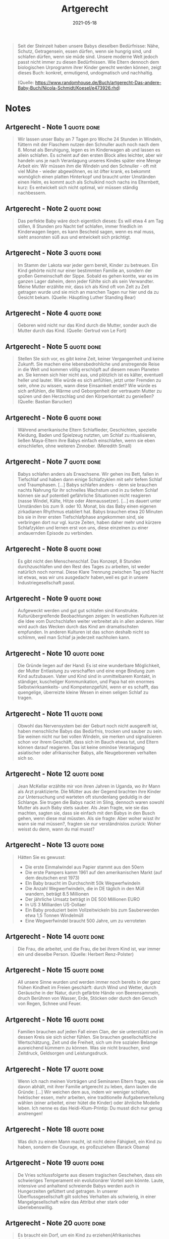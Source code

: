 :PROPERTIES:
:ID:       67080028-4f04-4174-a2ae-60022d293cc3
:END:
#+authors: [[Nicola Schmidt]]
#+created: 20191124120807668
#+finished_month: 02
#+finished_year: 2020
#+genres: Education Parenting
#+goodreads: https://www.goodreads.com/book/show/27410360-artgerecht---das-andere-baby-buch
#+isbn: 9783466346059
#+lang: de
#+date: 2021-05-18
#+publication_title: Artgerecht - Das andere Baby-Buch
#+publication_type: book
#+revision: 0
#+slider: hide
#+status: todo
#+filetags: :parenting:book:
#+title: Artgerecht
#+tmap.id: 5c8aac50-40ee-482d-83b6-444d8411759b
#+type: text/vnd.tiddlywiki

#+begin_quote
Seit der Steinzeit haben unsere Babys dieselben Bedürfnisse: Nähe, Schutz, Getragensein, essen dürfen, wenn sie hungrig sind, und schlafen dürfen, wenn sie müde sind. Unsere moderne Welt jedoch passt nicht immer zu diesen Bedürfnissen. Wie Eltern dennoch dem biologischen Urprogramm ihrer Kinder gerecht werden können, zeigt dieses Buch: konkret, ermutigend, undogmatisch und nachhaltig.

(Quelle: [[https://www.randomhouse.de/Buch/artgerecht-Das-andere-Baby-Buch/Nicola-Schmidt/Koesel/e473926.rhd]])

#+end_quote
* Notes
** Artgerecht - Note 1                                                         :quote:done:
#+begin_quote
Wir lassen unser Baby an 7 Tagen pro Woche 24 Stunden in Windeln, füttern mit der Flaschem nutzen den Schnuller auch noch nach dem 8. Monat als Beruhigung, legen es im Kinderwagen ab und lassen es allein schlafen. Es scheint auf den ersten Block alles leichter, aber wir handeln uns je nach Veranlagung unseres Kindes später eine Menge Arbeit ein: Wir müssen ihm die Windeln und den Schnuller - oft mit viel Mühe - wieder abgewöhnen, es ist öfter krank, es bekommt womöglich einen platten Hinterkopf und braucht unter Umständen einen Helm, es kommt auch als Schulkind noch nachs ins Elternbett, kurz: Es entwickelt sich nicht optimal, wir müssen ständig nachbessern.
#+end_quote

** Artgerecht - Note 2                                                         :quote:done:
#+begin_quote
Das perfekte Baby wäre doch eigentlich dieses: Es will etwa 4 am Tag stillen, 8 Stunden pro Nacht tief schlafen, immer friedlich im Kinderwagen liegen, es kann Bescheid sagen, wenn es mal muss, sieht ansonsten süß aus und entwickelt sich prächtigt.
#+end_quote

** Artgerecht - Note 3                                                         :quote:done:
#+begin_quote
Im Stamm der Lakota war jeder gern bereit, Kinder zu betreuen. Ein Kind gehörte nicht nur einer bestimmten Familie an, sondern der großen Gemeinschaft der Sippe. Sobald es gehen kontte, war es im ganzen Lager daheim, denn jeder fühlte sich als sein Verwandter. Meine Mutter erzählte mir, dass ich als Kind oft von Zelt zu Zelt getragen wurde und sie mich an manchen Tagen nur hier und da zu Gesicht bekam. (Quelle: Häuptling Luther Standing Bear)
#+end_quote

** Artgerecht - Note 4                                                         :quote:done:
#+begin_quote
Geboren wird nicht nur das Kind durch die Mutter, sonder auch die Mutter durch das Kind. (Quelle: Gertrud von Le Fort)
#+end_quote

** Artgerecht - Note 5                                                         :quote:done:
#+begin_quote
Stellen SIe sich vor, es gibt keine Zeit, keiner Vergangenheit und keine Zukunft. Sie machen eine lebensbedrohliche und anstregende Reise in die Welt und kommen völlig erschöpft auf diesem neuen Planeten an. Sie kennen sich hier nicht aus, und plötzlich ist es kälter, eventuell heller und lauter. Wie würde es sich anfühlen, jetzt unter Fremden zu sein, ohne zu wissen, wann diese Einsamkeit endet? Wie würde es sich anfühlen, die Wärme und Geborgenheit der vertrauetn Mutter zu spüren und den Herzschlag und den Körperkontakt zu genießen? (Quelle: Bastian Barucker)
#+end_quote

** Artgerecht - Note 6                                                         :quote:done:
#+begin_quote
Während amerikanische Eltern Schlaflieder, Geschichten, spezielle Kleidung, Baden und Spielzeug nutzten, um Schlaf zu ritualisieren, ließen Maya-Eltern ihre Babys einfach einschlafen, wenn sie eben einschliefen, ohne weiteren Zinnober. (Meredith Small)
#+end_quote

** Artgerecht - Note 7                                                         :quote:done:
#+begin_quote
Babys schlafen anders als Erwachsene. Wir gehen ins Bett, fallen in Tiefschlaf und haben dann einige Schlafzyklen mit sehr tiefem Schlaf und Traumphasen. [...] Babys schlafen anders - denn sie brauchen nachts Nahrung für ihr schnelles Wachstum und in zu tiefem Schlaf können sie auf potentiell gefährliche Situationen nicht reagieren (nasse Windel, Kälte, Hitze oder Atemaussetzer).
[...]
es dauert unter Umständen bis zum 9. oder 10. Monat, bis das Baby einen eigenen zirkadianen Rhythmus etabliert hat. Babys brauchen etwa 20 Minuten bis sie in ihrer ersten Tiefschlafphase angekommen sind, sie verbringen dort nur vgl. kurze Zeiten, haben daher mehr und kürzere Schlafzyklen und lernen erst von uns, diese einzelnen zu einer andauernden Episode zu verbinden.
#+end_quote

** Artgerecht - Note 8                                                         :quote:done:
#+begin_quote
Es gibt nicht den Menschenschlaf. Das Konzept, 8 Stunden durchzuschlafen und den Rest des Tages zu arbeiten, ist weder natürlich noch normal. Diese Klare Trennung zwischen Tag und Nacht ist etwas, was wir uns ausgedachr haben,weil es gut in unsere Industriegesellschaft passt.
#+end_quote

** Artgerecht - Note 9                                                         :quote:done:
#+begin_quote
Aufgeweckt werden und gut gut schlafen sind Konstrukte. Kulturübergreifende Beobachtungen zeigen: In westlichen Kulturen ist die Idee vom Durchschlafen weiter verbreitet als in allen anderen. Hier wird auch das Wecken durch das Kind am dramatischsten empfunden. In anderen Kulturen ist das schon deshalb nicht so schlimm, weil man Schlaf ja jederzeit nachholen kann.
#+end_quote

** Artgerecht - Note 10                                                        :quote:done:
#+begin_quote
Die Gründe liegen auf der Hand: Es ist eine wunderbare Möglichkeit, der Mutter Entlastung zu verschaffen und eine enge Bindung zum Kind aufzubauen. Vater und Kind sind in unmittelbarem Kontakt, in ständiger, kuscheliger Kommunikation, und Papa hat ein enormes Selbstwirksamkeits- und Kompetenzgefühl, wenn er es schafft, das quengelige, überreizte kleine Wesen in einen seligen Schlaf zu tragen.
#+end_quote

** Artgerecht - Note 11                                                        :quote:done:
#+begin_quote
Obwohl das Nervensystem bei der Geburt noch nicht ausgereift ist, haben menschliche Babys das Bedürfnis, trocken und sauber zu sein. Sie weinen nicht nur bei vollen Windeln, sie merken und signalisieren schon vor ihrem Geschäft, dass sich im Bauch etwas tut, und Eltern können darauf reagieren. Das ist keine ominöse Veranlagung asiatischer oder afrikanischer Babys, alle Neugeborenen verhalten sich so.
#+end_quote

** Artgerecht - Note 12                                                        :quote:done:
#+begin_quote
Jean McKellar erzählte mir von ihren Jahren in Uganda, wo ihr Mann als Arzt praktizierte. Die Mütter aus der Gegend brachten ihre Kinder zur Untersuchung und warteten oft stundenlang geduldig in der Schlange. Sie trugen die Babys nackt im Sling, dennoch waren sowohl Mutter als auch Baby stets sauber. Als Jean fragte, wie sie das machten, sagten sie, dass sie einfach mit den Babys in den Busch gehen, wenn diese mal müssten. Als sie fragte: Aber woher wisst ihr wann sie mal müssen?, fragten sie nur verständnislos zurück: Woher weisst du denn, wann du mal musst?
#+end_quote

** Artgerecht - Note 13                                                        :quote:done:
#+begin_quote
Hätten Sie es gewusst:

- Die erste Einmalwindel aus Papier stammt aus den 50ern
- Die erste Pampers kamm 1961 auf den amerikanischen Markt (auf dem deutschen erst 1973)
- EIn Baby braucht im Durchschnitt 50k Wegwerfwindeln
- Die Anzahl Wegwerfwindeln, die in DE täglich in den Müll wandern, beträgt 8.5 Millionen
- Der jährliche Umsatz beträgt in DE 500 Millionen EURO
- In US 3 Milliarden US-Dollaer
- Ein Baby produziert beim Vollzeitwickeln bis zum Sauberwerden etwa 1,5 Tonnen Windelmüll
- Eine Wegwerfwindel braucht 500 Jahre, um zu verroteten
#+end_quote

** Artgerecht - Note 14                                                        :quote:done:
#+begin_quote
Die Frau, die arbeitet, und die Frau, die bei ihrem Kind ist, war immer ein und dieselbe Person. (Quelle: Herbert Renz-Polster)
#+end_quote

** Artgerecht - Note 15                                                        :quote:done:
#+begin_quote
All unsere Sinne wurden und werden immer noch bereits in der ganz frühen Kindheit im Freien geschärft: durch Wind und Wetter, durch Geräusche in der Natur, durch gefärbte Hände von Beerensammeln, druch Berühren von Wasser, Erde, Stöcken oder durch den Geruch von Regen, Schnee und Feuer.
#+end_quote

** Artgerecht - Note 16                                                        :quote:done:
#+begin_quote
Familien brauchen auf jeden Fall einen Clan, der sie unterstützt und in dessen Kreis sie sich sicher fühlen. Sie brauchen gesellschaftliche Wertschätzung, Zeit und die Freiheit, sich um ihre sozialen Belange ausreichend kümmern zu können. Was sie nicht brauchen, sind Zeitdruck, Geldsorgen und Leistungsdruck.
#+end_quote

** Artgerecht - Note 17                                                        :quote:done:
#+begin_quote
Wenn ich nach meinen Vorträgen und Seminaren Eltern frage, was sie davon abhält, mit ihrer Familie artgerecht zu leben, dann lauten die Gründe: [...]
Wir weichen dem aus, indem wir weniger schlafen, hektischer essen, mehr arbeiten, eine traditionelle Aufgabenverteilung wählen (einer arbeitet, einer hütet die Kinder) oder ähnliche Modelle leben. Ich nenne es das Heidi-Klum-Printip: Du musst dich nur genug anstrengen!
#+end_quote

** Artgerecht - Note 18                                                        :quote:done:
#+begin_quote
Was dich zu einem Mann macht, ist nicht deine Fähigkeit, ein Kind zu haben, sondern die Courage, es großzuziehen (Barack Obama)
#+end_quote

** Artgerecht - Note 19                                                        :quote:done:
#+begin_quote
De Vries schlussfolgerte aus diesem tragischen Geschehen, dass ein schwieriges Temperament ein evolutionärer Vorteil sein könnte. Laute, intensive und anhaltend schreiende Babys werden auch in Hungerzeiten gefüttert und getragen. In unserer Überflussgesellschaft gilt solches Verhalten als schwierig, in einer Mangelgesellschaft wäre das Attribut eher stark oder überlebenswillig.
#+end_quote

** Artgerecht - Note 20                                                        :quote:done:
#+begin_quote
Es braucht ein Dorf, um ein Kind zu erziehen(Afrikanisches Sprichwort)
#+end_quote

** Artgerecht : 226 - 226                                                      :quote:done:
#+begin_quote
Dass eine Mutter ihr Baby allein betreut, ist bei einer kooperativ aufziehenden Art wie der unsrigen nicht sinnvoll. Mütter, die den ganzen Tag mit ihren Babys allein sind - ohne andere Verwandte oder Freunde -, befinden sich in einer Ausnahmesituation, auch wenn dies bei uns die Regel ist. Wir merken das daran, dass den meisten Müttern sehr bald die Decke auf den Kopf fällt. Das gilt auch, wenn Papa und Mama zusammen sind. Die Kleinfamilie ist ebenfalls kein artgerechtes Setting, sie schafft eine Belastungssituation, je nach Temperament des Babys auch einer Überlastungssituation.
#+end_quote
